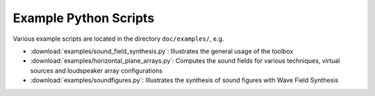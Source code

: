 Example Python Scripts
======================

Various example scripts are located in the directory ``doc/examples/``, e.g.

* :download:`examples/sound_field_synthesis.py`:  Illustrates the general usage
  of the toolbox
* :download:`examples/horizontal_plane_arrays.py`:  Computes the sound fields
  for various techniques, virtual sources and loudspeaker array configurations
* :download:`examples/soundfigures.py`:  Illustrates the synthesis of sound
  figures with Wave Field Synthesis
